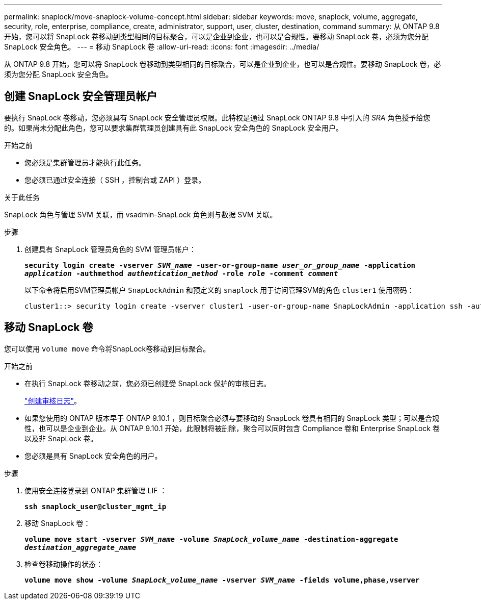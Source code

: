 ---
permalink: snaplock/move-snaplock-volume-concept.html 
sidebar: sidebar 
keywords: move, snaplock, volume, aggregate, security, role, enterprise, compliance, create, administrator, support, user, cluster, destination, command 
summary: 从 ONTAP 9.8 开始，您可以将 SnapLock 卷移动到类型相同的目标聚合，可以是企业到企业，也可以是合规性。要移动 SnapLock 卷，必须为您分配 SnapLock 安全角色。 
---
= 移动 SnapLock 卷
:allow-uri-read: 
:icons: font
:imagesdir: ../media/


[role="lead"]
从 ONTAP 9.8 开始，您可以将 SnapLock 卷移动到类型相同的目标聚合，可以是企业到企业，也可以是合规性。要移动 SnapLock 卷，必须为您分配 SnapLock 安全角色。



== 创建 SnapLock 安全管理员帐户

要执行 SnapLock 卷移动，您必须具有 SnapLock 安全管理员权限。此特权是通过 SnapLock ONTAP 9.8 中引入的 _SRA_ 角色授予给您的。如果尚未分配此角色，您可以要求集群管理员创建具有此 SnapLock 安全角色的 SnapLock 安全用户。

.开始之前
* 您必须是集群管理员才能执行此任务。
* 您必须已通过安全连接（ SSH ，控制台或 ZAPI ）登录。


.关于此任务
SnapLock 角色与管理 SVM 关联，而 vsadmin-SnapLock 角色则与数据 SVM 关联。

.步骤
. 创建具有 SnapLock 管理员角色的 SVM 管理员帐户：
+
`*security login create -vserver _SVM_name_ -user-or-group-name _user_or_group_name_ -application _application_ -authmethod _authentication_method_ -role _role_ -comment _comment_*`

+
以下命令将启用SVM管理员帐户 `SnapLockAdmin` 和预定义的 `snaplock` 用于访问管理SVM的角色 `cluster1` 使用密码：

+
[listing]
----
cluster1::> security login create -vserver cluster1 -user-or-group-name SnapLockAdmin -application ssh -authmethod password -role snaplock
----




== 移动 SnapLock 卷

您可以使用 `volume move` 命令将SnapLock卷移动到目标聚合。

.开始之前
* 在执行 SnapLock 卷移动之前，您必须已创建受 SnapLock 保护的审核日志。
+
link:create-audit-log-task.html["创建审核日志"]。

* 如果您使用的 ONTAP 版本早于 ONTAP 9.10.1 ，则目标聚合必须与要移动的 SnapLock 卷具有相同的 SnapLock 类型；可以是合规性，也可以是企业到企业。从 ONTAP 9.10.1 开始，此限制将被删除，聚合可以同时包含 Compliance 卷和 Enterprise SnapLock 卷以及非 SnapLock 卷。
* 您必须是具有 SnapLock 安全角色的用户。


.步骤
. 使用安全连接登录到 ONTAP 集群管理 LIF ：
+
`*ssh snaplock_user@cluster_mgmt_ip*`

. 移动 SnapLock 卷：
+
`*volume move start -vserver _SVM_name_ -volume _SnapLock_volume_name_ -destination-aggregate _destination_aggregate_name_*`

. 检查卷移动操作的状态：
+
`*volume move show -volume _SnapLock_volume_name_ -vserver _SVM_name_ -fields volume,phase,vserver*`


